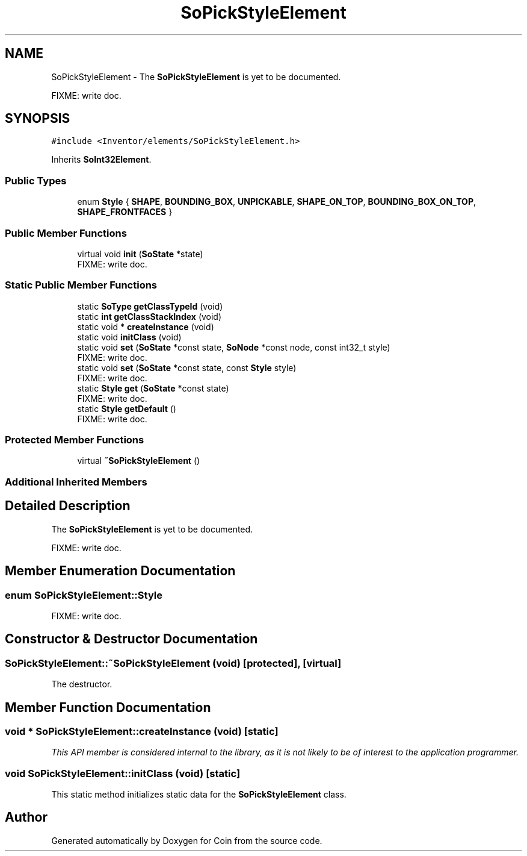 .TH "SoPickStyleElement" 3 "Sun May 28 2017" "Version 4.0.0a" "Coin" \" -*- nroff -*-
.ad l
.nh
.SH NAME
SoPickStyleElement \- The \fBSoPickStyleElement\fP is yet to be documented\&.
.PP
FIXME: write doc\&.  

.SH SYNOPSIS
.br
.PP
.PP
\fC#include <Inventor/elements/SoPickStyleElement\&.h>\fP
.PP
Inherits \fBSoInt32Element\fP\&.
.SS "Public Types"

.in +1c
.ti -1c
.RI "enum \fBStyle\fP { \fBSHAPE\fP, \fBBOUNDING_BOX\fP, \fBUNPICKABLE\fP, \fBSHAPE_ON_TOP\fP, \fBBOUNDING_BOX_ON_TOP\fP, \fBSHAPE_FRONTFACES\fP }"
.br
.in -1c
.SS "Public Member Functions"

.in +1c
.ti -1c
.RI "virtual void \fBinit\fP (\fBSoState\fP *state)"
.br
.RI "FIXME: write doc\&. "
.in -1c
.SS "Static Public Member Functions"

.in +1c
.ti -1c
.RI "static \fBSoType\fP \fBgetClassTypeId\fP (void)"
.br
.ti -1c
.RI "static \fBint\fP \fBgetClassStackIndex\fP (void)"
.br
.ti -1c
.RI "static void * \fBcreateInstance\fP (void)"
.br
.ti -1c
.RI "static void \fBinitClass\fP (void)"
.br
.ti -1c
.RI "static void \fBset\fP (\fBSoState\fP *const state, \fBSoNode\fP *const node, const int32_t style)"
.br
.RI "FIXME: write doc\&. "
.ti -1c
.RI "static void \fBset\fP (\fBSoState\fP *const state, const \fBStyle\fP style)"
.br
.RI "FIXME: write doc\&. "
.ti -1c
.RI "static \fBStyle\fP \fBget\fP (\fBSoState\fP *const state)"
.br
.RI "FIXME: write doc\&. "
.ti -1c
.RI "static \fBStyle\fP \fBgetDefault\fP ()"
.br
.RI "FIXME: write doc\&. "
.in -1c
.SS "Protected Member Functions"

.in +1c
.ti -1c
.RI "virtual \fB~SoPickStyleElement\fP ()"
.br
.in -1c
.SS "Additional Inherited Members"
.SH "Detailed Description"
.PP 
The \fBSoPickStyleElement\fP is yet to be documented\&.
.PP
FIXME: write doc\&. 
.SH "Member Enumeration Documentation"
.PP 
.SS "enum \fBSoPickStyleElement::Style\fP"
FIXME: write doc\&. 
.SH "Constructor & Destructor Documentation"
.PP 
.SS "SoPickStyleElement::~SoPickStyleElement (void)\fC [protected]\fP, \fC [virtual]\fP"
The destructor\&. 
.SH "Member Function Documentation"
.PP 
.SS "void * SoPickStyleElement::createInstance (void)\fC [static]\fP"
\fIThis API member is considered internal to the library, as it is not likely to be of interest to the application programmer\&.\fP 
.SS "void SoPickStyleElement::initClass (void)\fC [static]\fP"
This static method initializes static data for the \fBSoPickStyleElement\fP class\&. 

.SH "Author"
.PP 
Generated automatically by Doxygen for Coin from the source code\&.
